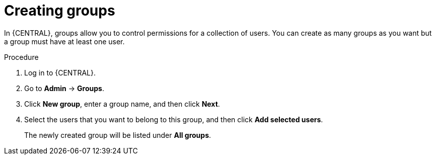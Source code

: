 [id='managing-business-central-creating-new-groups-proc']
= Creating groups

In {CENTRAL}, groups allow you to control permissions for a collection of users. You can create as many groups as you want but a group must have at least one user.

.Procedure
. Log in to {CENTRAL}.
. Go to *Admin* -> *Groups*.
. Click *New group*, enter a group name, and then click *Next*.
. Select the users that you want to belong to this group, and then click *Add selected users*.
+
The newly created group will be listed under *All groups*.
